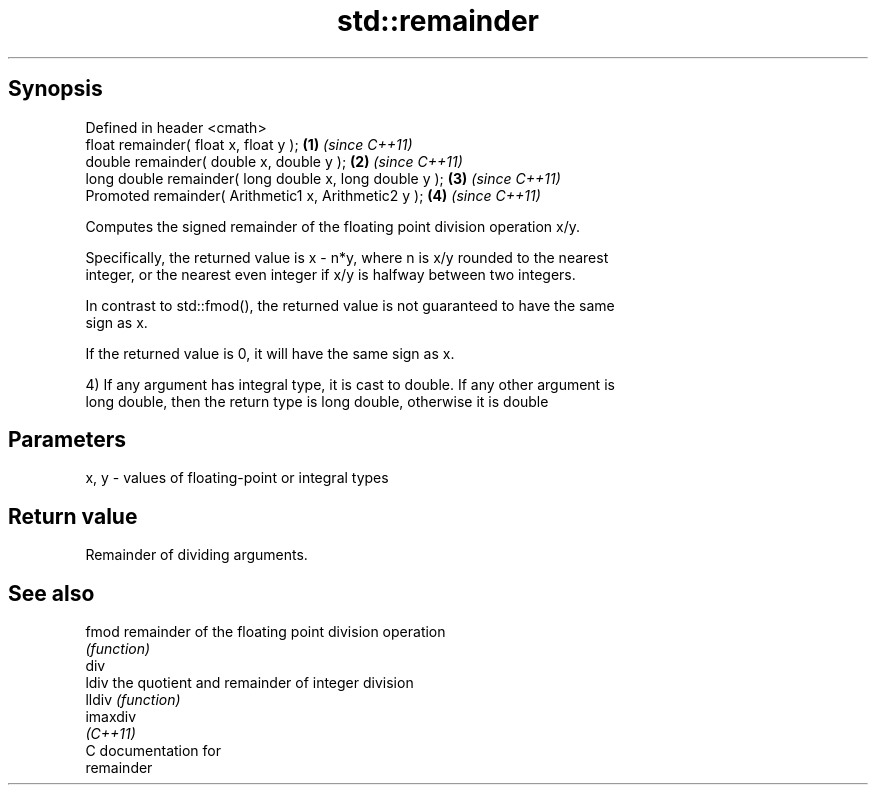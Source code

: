 .TH std::remainder 3 "Apr 19 2014" "1.0.0" "C++ Standard Libary"
.SH Synopsis
   Defined in header <cmath>
   float remainder( float x, float y );                   \fB(1)\fP \fI(since C++11)\fP
   double remainder( double x, double y );                \fB(2)\fP \fI(since C++11)\fP
   long double remainder( long double x, long double y ); \fB(3)\fP \fI(since C++11)\fP
   Promoted remainder( Arithmetic1 x, Arithmetic2 y );    \fB(4)\fP \fI(since C++11)\fP

   Computes the signed remainder of the floating point division operation x/y.

   Specifically, the returned value is x - n*y, where n is x/y rounded to the nearest
   integer, or the nearest even integer if x/y is halfway between two integers.

   In contrast to std::fmod(), the returned value is not guaranteed to have the same
   sign as x.

   If the returned value is 0, it will have the same sign as x.

   4) If any argument has integral type, it is cast to double. If any other argument is
   long double, then the return type is long double, otherwise it is double

.SH Parameters

   x, y - values of floating-point or integral types

.SH Return value

   Remainder of dividing arguments.

.SH See also

   fmod    remainder of the floating point division operation
           \fI(function)\fP
   div
   ldiv    the quotient and remainder of integer division
   lldiv   \fI(function)\fP
   imaxdiv
   \fI(C++11)\fP
   C documentation for
   remainder
